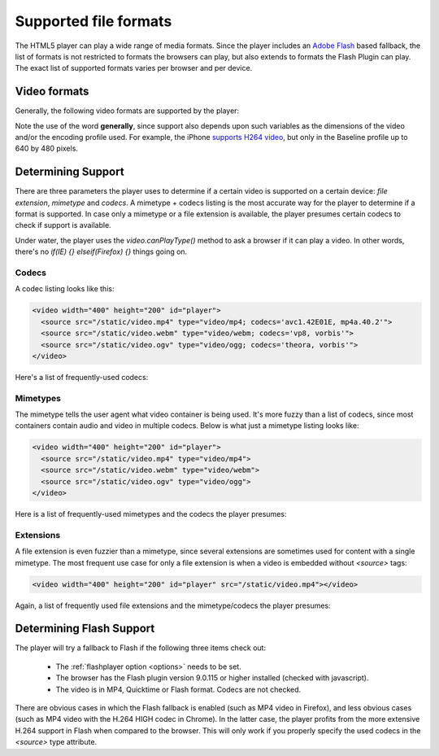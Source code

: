 .. _formats:

Supported file formats
======================

The HTML5 player can play a wide range of media formats. Since the player includes an `Adobe Flash <http://get.adobe.com/flashplayer>`_ based fallback, the list of formats is not restricted to formats the browsers can play, but also extends to formats the Flash Plugin can play. The exact list of supported formats varies per browser and per device.

Video formats
-------------

Generally, the following video formats are supported by the player:

.. describe:: H264 video / AAC audio in the MP4 container

   Supported for Safari 4+, Chrome 3+, Internet Explorer 9+ and as part of the the Flash fallback.

.. describe:: H264 video / AAC Audio in the MOV container. 

    Supported for Safari 4+ and as part of the the Flash fallback.

.. describe:: Theora video / Vorbis audio in the Ogg container

   Supported for Firefox 3.5+, Opera 10.5+, Chrome 4+ and as part of the the Flash fallback.

.. describe:: VP8 video / Vorbis audio in the WebM (Matroska) container

   Supported for Opera 10.54+; more browsers coming.

.. describe:: VP6 video / MP3 audio in the FLV container

   Supported as part of the the Flash fallback.

.. describe:: Spark (H263) video / MP3 audio in the FLV container

   Supported as part of the the Flash fallback.

Note the use of the word **generally**, since support also depends upon such variables as the dimensions of the video and/or the encoding profile used. For example, the iPhone `supports H264 video <http://www.apple.com/iphone/specs.html>`_, but only in the Baseline profile up to 640 by 480 pixels.


.. todo:

    Audio formats
    -------------

    The following audio formats are supported by the player:

    MP3 audio in the MP3 container (example). 
    Supported for Safari 4+, Chrome 3+, Internet Explorer 9+ and as part of the the Flash fallback.
    AAC audio, in the MP4 container (example). 
    Supported for Safari 4+, Chrome 3+, Internet Explorer 9+ and as part of the the Flash fallback.
    Vorbis audio in the Ogg container (example) 
    Supported for Firefox 3.5+, Opera 10.5+ and Chrome 4+.


Determining Support
-------------------

There are three parameters the player uses to determine if a certain video is supported on a certain device: *file extension*, *mimetype* and *codecs*. A mimetype + codecs listing is the most accurate way for the player to determine if a format is supported. In case only a mimetype or a file extension is available, the player presumes certain codecs to check if support is available.

Under water, the player uses the *video.canPlayType()* method to ask a browser if it can play a video. In other words, there's no *if(IE) {} elseif(Firefox) {}* things going on. 


Codecs
^^^^^^

A codec listing looks like this:

.. code-block:: html

   <video width="400" height="200" id="player">
     <source src="/static/video.mp4" type="video/mp4; codecs='avc1.42E01E, mp4a.40.2'">
     <source src="/static/video.webm" type="video/webm; codecs='vp8, vorbis'">
     <source src="/static/video.ogv" type="video/ogg; codecs='theora, vorbis'">
   </video>

Here's a list of frequently-used codecs:

.. describe:: avc1.42E01E, mp4a.40.2

   Baseline profile H264 video / Low-complexity AAC audio.

.. describe:: avc1.4D401E, mp4a.40.2

   Main profile H264 video / Low-complexity AAC audio.

.. describe:: avc1.64001E, mp4a.40.5

   High profile H264 video / Low-complexity AAC audio.

.. describe:: theora, vorbis

   Theora video and Vorbis audio.

.. describe:: vp8, vorbis

   VP8 video and Vorbis audio.

Mimetypes
^^^^^^^^^

The mimetype tells the user agent what video container is being used. It's more fuzzy than a list of codecs, since most containers contain audio and video in multiple codecs. Below is what just a mimetype listing looks like:

.. code-block:: html

   <video width="400" height="200" id="player">
     <source src="/static/video.mp4" type="video/mp4">
     <source src="/static/video.webm" type="video/webm">
     <source src="/static/video.ogv" type="video/ogg">
   </video>

Here is a list of frequently-used mimetypes and the codecs the player presumes:

.. describe:: video/mp4

   MP4 video. The player presumes H264 baseline video and AAC low-complexity audio.

.. describe:: video/ogg

   Ogg video. The player presumes Theora video and Vorbis audio.

.. describe:: video/webm

   WebM video. The player presumes VP8 video and Vorbis audio.

.. describe:: video/quicktime

   Quicktime video. The player presumes H264 baseline video and AAC low-complexity audio.

.. describe:: video/flv

   Flash video. The player presumes no codec, but switches straight to Flash fallback.

Extensions
^^^^^^^^^^

A file extension is even fuzzier than a mimetype, since several extensions are sometimes used for content with a single mimetype. The most frequent use case for only a file extension is when a video is embedded without *<source>* tags:

.. code-block:: html

   <video width="400" height="200" id="player" src="/static/video.mp4"></video>

Again, a list of frequently used file extensions and the mimetype/codecs the player presumes:

.. describe:: .mp4, .m4v, .f4v: 

   The player presumes H264 baseline video and AAC low-complexity audio in an MP4 container.

.. describe:: .ogg, .ogv

   Ogg video. The player presumes Theora video and Vorbis audio in an Ogg container.

.. describe: .webm

   WebM video. The player presumes VP8 video and Vorbis audio in a WebM (Matroska) container.

.. describe:: .mov

   The player presumes H264 baseline video and AAC low-complexity audio in a Quicktime container.

.. describe:: .flv

   The player presumes a Flash container and tries the Flash fallback.

Determining Flash Support
-------------------------

The player will try a fallback to Flash if the following three items check out:

 * The :ref:`flashplayer option <options>` needs to be set.
 * The browser has the Flash plugin version 9.0.115 or higher installed (checked with javascript).
 * The video is in MP4, Quicktime or Flash format. Codecs are not checked.

There are obvious cases in which the Flash fallback is enabled (such as MP4 video in Firefox), and less obvious cases (such as MP4 video with the H.264 HIGH codec in Chrome). In the latter case, the player profits from the more extensive H.264 support in Flash when compared to the browser. This will only work if you properly specify the used codecs in the *<source>* type attribute.
